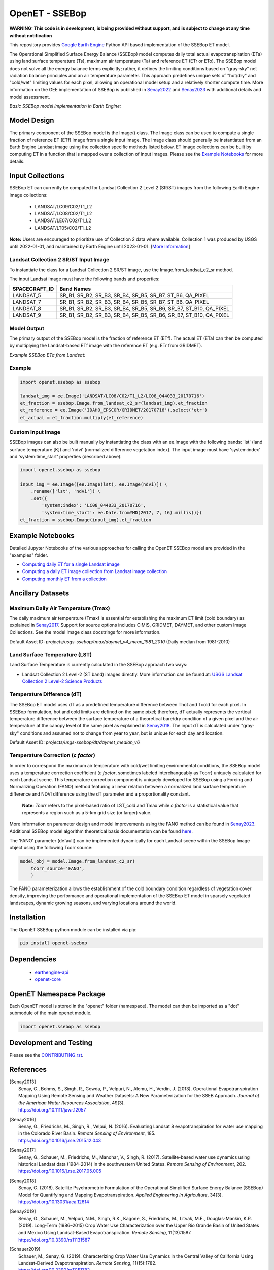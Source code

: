 ===============
OpenET - SSEBop
===============

|version| |build|

**WARNING: This code is in development, is being provided without support, and is subject to change at any time without notification**

This repository provides `Google Earth Engine <https://earthengine.google.com/>`__ Python API based implementation of the SSEBop ET model.

The Operational Simplified Surface Energy Balance (SSEBop) model computes daily total actual evapotranspiration (ETa) using land surface temperature (Ts), maximum air temperature (Ta) and reference ET (ETr or ETo).
The SSEBop model does not solve all the energy balance terms explicitly; rather, it defines the limiting conditions based on "gray-sky" net radiation balance principles and an air temperature parameter.
This approach predefines unique sets of "hot/dry" and "cold/wet" limiting values for each pixel, allowing an operational model setup and a relatively shorter compute time. More information on the GEE implementation of SSEBop is published in Senay2022_ and Senay2023_ with additional details and model assessment.

*Basic SSEBop model implementation in Earth Engine:*

.. image:: docs/SSEBop_GEE_diagram.jpg

Model Design
============

The primary component of the SSEBop model is the Image() class.  The Image class can be used to compute a single fraction of reference ET (ETf) image from a single input image.  The Image class should generally be instantiated from an Earth Engine Landsat image using the collection specific methods listed below.  ET image collections can be built by computing ET in a function that is mapped over a collection of input images.  Please see the `Example Notebooks`_ for more details.

Input Collections
=================

SSEBop ET can currently be computed for Landsat Collection 2 Level 2 (SR/ST) images from the following Earth Engine image collections:

 * LANDSAT/LC09/C02/T1_L2
 * LANDSAT/LC08/C02/T1_L2
 * LANDSAT/LE07/C02/T1_L2
 * LANDSAT/LT05/C02/T1_L2

**Note:** Users are encouraged to prioritize use of Collection 2 data where available. Collection 1 was produced by USGS until 2022-01-01, and maintained by Earth Engine until 2023-01-01. [`More Information <https://developers.google.com/earth-engine/guides/landsat#landsat-collection-status>`__]

Landsat Collection 2 SR/ST Input Image
--------------------------------------

To instantiate the class for a Landsat Collection 2 SR/ST image, use the Image.from_landsat_c2_sr method.

The input Landsat image must have the following bands and properties:

=================  ======================================
SPACECRAFT_ID      Band Names
=================  ======================================
LANDSAT_5          SR_B1, SR_B2, SR_B3, SR_B4, SR_B5, SR_B7, ST_B6, QA_PIXEL
LANDSAT_7          SR_B1, SR_B2, SR_B3, SR_B4, SR_B5, SR_B7, ST_B6, QA_PIXEL
LANDSAT_8          SR_B1, SR_B2, SR_B3, SR_B4, SR_B5, SR_B6, SR_B7, ST_B10, QA_PIXEL
LANDSAT_9          SR_B1, SR_B2, SR_B3, SR_B4, SR_B5, SR_B6, SR_B7, ST_B10, QA_PIXEL
=================  ======================================

Model Output
------------

The primary output of the SSEBop model is the fraction of reference ET (ETf).  The actual ET (ETa) can then be computed by multiplying the Landsat-based ETf image with the reference ET (e.g. ETr from GRIDMET).

*Example SSEBop ETa from Landsat:*

.. image:: docs/ET_example.PNG

Example
-------

.. code-block:: python

    import openet.ssebop as ssebop

    landsat_img = ee.Image('LANDSAT/LC08/C02/T1_L2/LC08_044033_20170716')
    et_fraction = ssebop.Image.from_landsat_c2_sr(landsat_img).et_fraction
    et_reference = ee.Image('IDAHO_EPSCOR/GRIDMET/20170716').select('etr')
    et_actual = et_fraction.multiply(et_reference)

Custom Input Image
------------------

SSEBop images can also be built manually by instantiating the class with an ee.Image with the following bands: 'lst' (land surface temperature [K]) and 'ndvi' (normalized difference vegetation index).  The input image must have 'system:index' and 'system:time_start' properties (described above).

.. code-block:: python

    import openet.ssebop as ssebop

    input_img = ee.Image([ee.Image(lst), ee.Image(ndvi)]) \
        .rename(['lst', 'ndvi']) \
        .set({
            'system:index': 'LC08_044033_20170716',
            'system:time_start': ee.Date.fromYMD(2017, 7, 16).millis()})
    et_fraction = ssebop.Image(input_img).et_fraction

Example Notebooks
=================

Detailed Jupyter Notebooks of the various approaches for calling the OpenET SSEBop model are provided in the "examples" folder.

+ `Computing daily ET for a single Landsat image <examples/single_image.ipynb>`__
+ `Computing a daily ET image collection from Landsat image collection <examples/collection_overpass.ipynb>`__
+ `Computing monthly ET from a collection <examples/collection_interpolate.ipynb>`__

Ancillary Datasets
==================

Maximum Daily Air Temperature (Tmax)
------------------------------------
The daily maximum air temperature (Tmax) is essential for establishing the maximum ET limit (cold boundary) as explained in Senay2017_.
Support for source options includes CIMIS, GRIDMET, DAYMET, and other custom Image Collections. See the model Image class docstrings for more information.

Default Asset ID: *projects/usgs-ssebop/tmax/daymet_v4_mean_1981_2010* (Daily median from 1981-2010)

Land Surface Temperature (LST)
------------------------------
Land Surface Temperature is currently calculated in the SSEBop approach two ways:

* Landsat Collection 2 Level-2 (ST band) images directly. More information can be found at: `USGS Landsat Collection 2 Level-2 Science Products <https://www.usgs.gov/core-science-systems/nli/landsat/landsat-collection-2-level-2-science-products>`__

Temperature Difference (dT)
---------------------------
The SSEBop ET model uses dT as a predefined temperature difference between Thot and Tcold for each pixel.
In SSEBop formulation, hot and cold limits are defined on the same pixel; therefore, dT actually represents the vertical temperature difference between the surface temperature of a theoretical bare/dry condition of a given pixel and the air temperature at the canopy level of the same pixel as explained in Senay2018_. The input dT is calculated under "gray-sky" conditions and assumed not to change from year to year, but is unique for each day and location.

Default Asset ID: *projects/usgs-ssebop/dt/daymet_median_v6*

Temperature Correction (*c factor*)
-----------------------------------
In order to correspond the maximum air temperature with cold/wet limiting environmental conditions, the SSEBop model uses a temperature correction coefficient (*c factor*, sometimes labeled interchangeably as Tcorr) uniquely calculated for each Landsat scene.
This temperature correction component is uniquely developed for SSEBop using a Forcing and Normalizing Operation (FANO) method featuring a linear relation between a normalized land surface temperature difference and NDVI difference using the dT parameter and a proportionality constant.

 **Note:** *Tcorr* refers to the pixel-based ratio of LST_cold and Tmax while *c factor* is a statistical value that represents a region such as a 5-km grid size (or larger) value.

More information on parameter design and model improvements using the FANO method can be found in Senay2023_. Additional SSEBop model algorithm theoretical basis documentation can be found `here <https://www.usgs.gov/media/files/landsat-4-9-collection-2-level-3-provisional-actual-evapotranspiration-algorithm>`__.

The 'FANO' parameter (default) can be implemented dynamically for each Landsat scene within the SSEBop Image object using the following Tcorr source:

.. code-block:: python

    model_obj = model.Image.from_landsat_c2_sr(
        tcorr_source='FANO',
        )

The FANO parameterization allows the establishment of the cold boundary condition regardless of vegetation cover density, improving the performance and operational implementation of the SSEBop ET model in sparsely vegetated landscapes, dynamic growing seasons, and varying locations around the world.

Installation
============

The OpenET SSEBop python module can be installed via pip:

.. code-block:: console

    pip install openet-ssebop

Dependencies
============

 * `earthengine-api <https://github.com/google/earthengine-api>`__
 * `openet-core <https://github.com/Open-ET/openet-core-beta>`__

OpenET Namespace Package
========================

Each OpenET model is stored in the "openet" folder (namespace).  The model can then be imported as a "dot" submodule of the main openet module.

.. code-block:: console

    import openet.ssebop as ssebop

Development and Testing
=======================

Please see the `CONTRIBUTING.rst <CONTRIBUTING.rst>`__.

References
==========

.. _references:

.. [Senay2013]
 | Senay, G., Bohms, S., Singh, R., Gowda, P., Velpuri, N., Alemu, H., Verdin, J. (2013). Operational Evapotranspiration Mapping Using Remote Sensing and Weather Datasets: A New Parameterization for the SSEB Approach. *Journal of the American Water Resources Association*, 49(3).
 | `https://doi.org/10.1111/jawr.12057 <https://doi.org/10.1111/jawr.12057>`__
.. [Senay2016]
 | Senay, G., Friedrichs, M., Singh, R., Velpui, N. (2016). Evaluating Landsat 8 evapotranspiration for water use mapping in the Colorado River Basin. *Remote Sensing of Environment*, 185.
 | `https://doi.org/10.1016/j.rse.2015.12.043 <https://doi.org/10.1016/j.rse.2015.12.043>`__
.. [Senay2017]
 | Senay, G., Schauer, M., Friedrichs, M., Manohar, V., Singh, R. (2017). Satellite-based water use dynamics using historical Landsat data (1984\-2014) in the southwestern United States. *Remote Sensing of Environment*, 202.
 | `https://doi.org/10.1016/j.rse.2017.05.005 <https://doi.org/10.1016/j.rse.2017.05.005>`__
.. [Senay2018]
 | Senay, G. (2018). Satellite Psychrometric Formulation of the Operational Simplified Surface Energy Balance (SSEBop) Model for Quantifying and Mapping Evapotranspiration. *Applied Engineering in Agriculture*, 34(3).
 | `https://doi.org/10.13031/aea.12614 <https://doi.org/10.13031/aea.12614>`__
.. [Senay2019]
 | Senay, G., Schauer, M., Velpuri, N.M., Singh, R.K., Kagone, S., Friedrichs, M., Litvak, M.E., Douglas-Mankin, K.R. (2019). Long-Term (1986–2015) Crop Water Use Characterization over the Upper Rio Grande Basin of United States and Mexico Using Landsat-Based Evapotranspiration. *Remote Sensing*, 11(13):1587.
 | `https://doi.org/10.3390/rs11131587 <https://doi.org/10.3390/rs11131587>`__
.. [Schauer2019]
 | Schauer, M., Senay, G. (2019). Characterizing Crop Water Use Dynamics in the Central Valley of California Using Landsat-Derived Evapotranspiration. *Remote Sensing*, 11(15):1782.
 | `https://doi.org/10.3390/rs11151782 <https://doi.org/10.3390/rs11151782>`__
.. [Senay2022]
 | Senay, G.B., Friedrichs, M., Morton, C., Parrish, G. E., Schauer, M., Khand, K., ... & Huntington, J. (2022). Mapping actual evapotranspiration using Landsat for the conterminous United States: Google Earth Engine implementation and assessment of the SSEBop model. *Remote Sensing of Environment*, 275, 113011
 | `https://doi.org/10.1016/j.rse.2022.113011 <https://doi.org/10.1016/j.rse.2022.113011>`__
.. [Senay2023]
 | Senay, G.B., Parrish, G. E., Schauer, M., Friedrichs, M., Khand, K., Boiko, O., Kagone, S., Dittmeier, R., Arab, S., Ji, L. (2023). Improving the Operational Simplified Surface Energy Balance evapotranspiration model using the Forcing and Normalizing Operation. *Remote Sensing*, 15(1):260.
 | `https://doi.org/10.3390/rs15010260 <https://doi.org/10.3390/rs15010260>`__

.. |build| image:: https://github.com/Open-ET/openet-ssebop/workflows/build/badge.svg
   :alt: Build status
   :target: https://github.com/Open-ET/openet-ssebop
.. |version| image:: https://badge.fury.io/py/openet-ssebop.svg
   :alt: Latest version on PyPI
   :target: https://badge.fury.io/py/openet-ssebop
